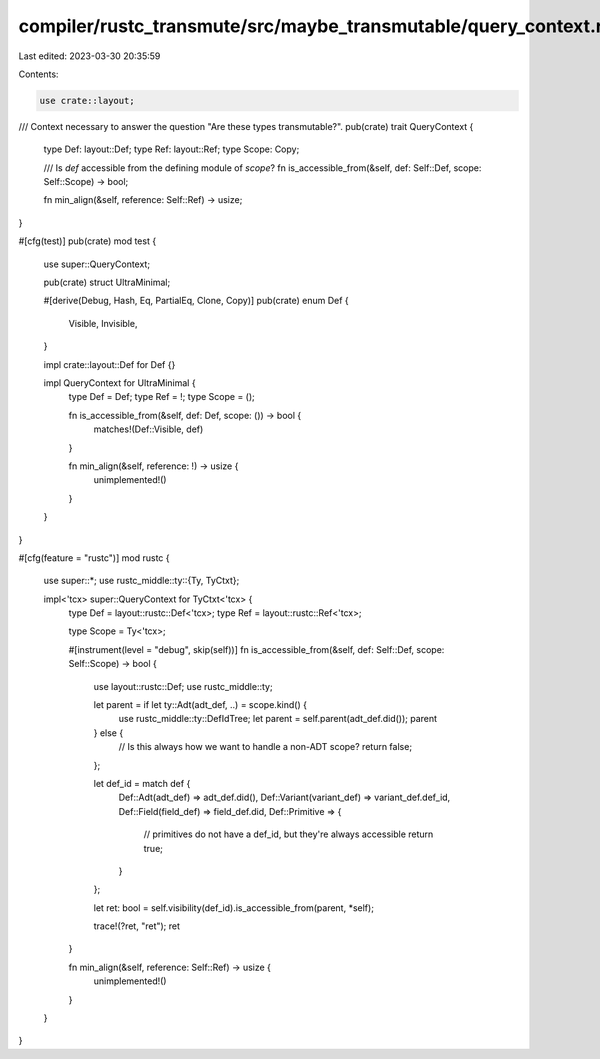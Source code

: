 compiler/rustc_transmute/src/maybe_transmutable/query_context.rs
================================================================

Last edited: 2023-03-30 20:35:59

Contents:

.. code-block:: rs

    use crate::layout;

/// Context necessary to answer the question "Are these types transmutable?".
pub(crate) trait QueryContext {
    type Def: layout::Def;
    type Ref: layout::Ref;
    type Scope: Copy;

    /// Is `def` accessible from the defining module of `scope`?
    fn is_accessible_from(&self, def: Self::Def, scope: Self::Scope) -> bool;

    fn min_align(&self, reference: Self::Ref) -> usize;
}

#[cfg(test)]
pub(crate) mod test {
    use super::QueryContext;

    pub(crate) struct UltraMinimal;

    #[derive(Debug, Hash, Eq, PartialEq, Clone, Copy)]
    pub(crate) enum Def {
        Visible,
        Invisible,
    }

    impl crate::layout::Def for Def {}

    impl QueryContext for UltraMinimal {
        type Def = Def;
        type Ref = !;
        type Scope = ();

        fn is_accessible_from(&self, def: Def, scope: ()) -> bool {
            matches!(Def::Visible, def)
        }

        fn min_align(&self, reference: !) -> usize {
            unimplemented!()
        }
    }
}

#[cfg(feature = "rustc")]
mod rustc {
    use super::*;
    use rustc_middle::ty::{Ty, TyCtxt};

    impl<'tcx> super::QueryContext for TyCtxt<'tcx> {
        type Def = layout::rustc::Def<'tcx>;
        type Ref = layout::rustc::Ref<'tcx>;

        type Scope = Ty<'tcx>;

        #[instrument(level = "debug", skip(self))]
        fn is_accessible_from(&self, def: Self::Def, scope: Self::Scope) -> bool {
            use layout::rustc::Def;
            use rustc_middle::ty;

            let parent = if let ty::Adt(adt_def, ..) = scope.kind() {
                use rustc_middle::ty::DefIdTree;
                let parent = self.parent(adt_def.did());
                parent
            } else {
                // Is this always how we want to handle a non-ADT scope?
                return false;
            };

            let def_id = match def {
                Def::Adt(adt_def) => adt_def.did(),
                Def::Variant(variant_def) => variant_def.def_id,
                Def::Field(field_def) => field_def.did,
                Def::Primitive => {
                    // primitives do not have a def_id, but they're always accessible
                    return true;
                }
            };

            let ret: bool = self.visibility(def_id).is_accessible_from(parent, *self);

            trace!(?ret, "ret");
            ret
        }

        fn min_align(&self, reference: Self::Ref) -> usize {
            unimplemented!()
        }
    }
}


